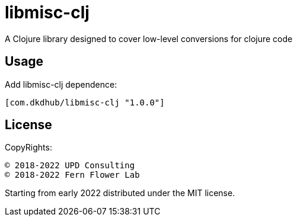 = libmisc-clj

A Clojure library designed to cover low-level conversions for clojure code

== Usage

Add libmisc-clj dependence:

[source, clojure]
----
[com.dkdhub/libmisc-clj "1.0.0"]
----
== License

CopyRights:

 © 2018-2022 UPD Consulting
 © 2018-2022 Fern Flower Lab

Starting from early 2022 distributed under the MIT license.
